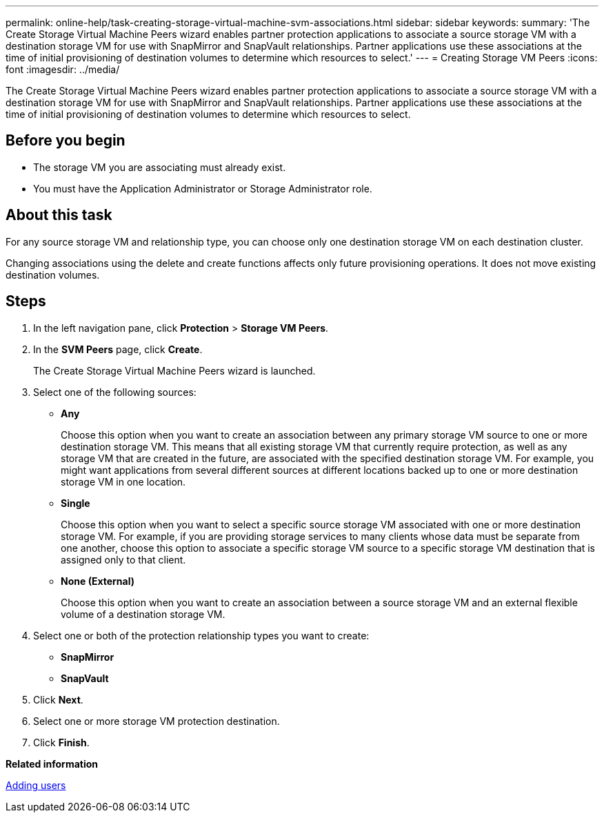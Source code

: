 ---
permalink: online-help/task-creating-storage-virtual-machine-svm-associations.html
sidebar: sidebar
keywords: 
summary: 'The Create Storage Virtual Machine Peers wizard enables partner protection applications to associate a source storage VM with a destination storage VM for use with SnapMirror and SnapVault relationships. Partner applications use these associations at the time of initial provisioning of destination volumes to determine which resources to select.'
---
= Creating Storage VM Peers
:icons: font
:imagesdir: ../media/

[.lead]
The Create Storage Virtual Machine Peers wizard enables partner protection applications to associate a source storage VM with a destination storage VM for use with SnapMirror and SnapVault relationships. Partner applications use these associations at the time of initial provisioning of destination volumes to determine which resources to select.

== Before you begin

* The storage VM you are associating must already exist.
* You must have the Application Administrator or Storage Administrator role.

== About this task

For any source storage VM and relationship type, you can choose only one destination storage VM on each destination cluster.

Changing associations using the delete and create functions affects only future provisioning operations. It does not move existing destination volumes.

== Steps

. In the left navigation pane, click *Protection* > *Storage VM Peers*.
. In the *SVM Peers* page, click *Create*.
+
The Create Storage Virtual Machine Peers wizard is launched.

. Select one of the following sources:
 ** *Any*
+
Choose this option when you want to create an association between any primary storage VM source to one or more destination storage VM. This means that all existing storage VM that currently require protection, as well as any storage VM that are created in the future, are associated with the specified destination storage VM. For example, you might want applications from several different sources at different locations backed up to one or more destination storage VM in one location.

 ** *Single*
+
Choose this option when you want to select a specific source storage VM associated with one or more destination storage VM. For example, if you are providing storage services to many clients whose data must be separate from one another, choose this option to associate a specific storage VM source to a specific storage VM destination that is assigned only to that client.

 ** *None (External)*
+
Choose this option when you want to create an association between a source storage VM and an external flexible volume of a destination storage VM.
. Select one or both of the protection relationship types you want to create:
 ** *SnapMirror*
 ** *SnapVault*
. Click *Next*.
. Select one or more storage VM protection destination.
. Click *Finish*.

*Related information*

xref:task-adding-users.adoc[Adding users]
